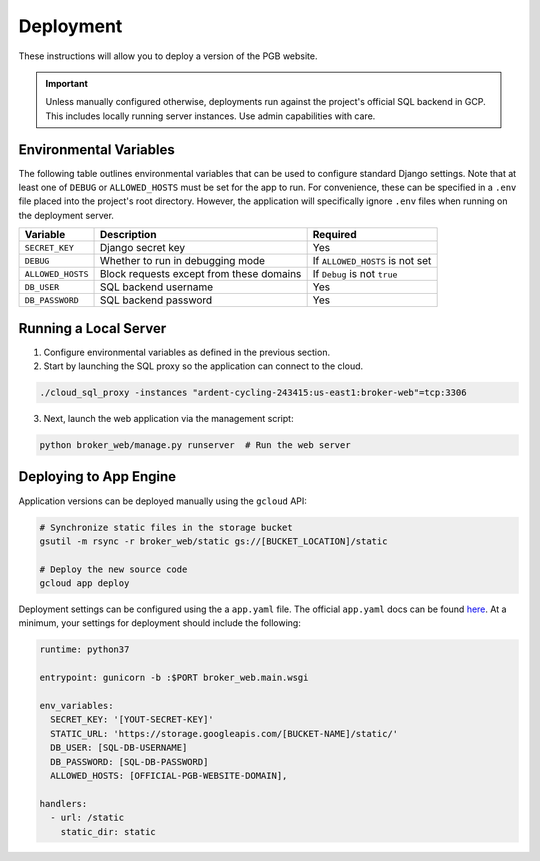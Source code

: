 Deployment
==========

These instructions will allow you to deploy a version of the PGB website.

.. important:: Unless manually configured otherwise, deployments run against
   the project's official SQL backend in GCP. This includes locally running
   server instances. Use admin capabilities with care.

Environmental Variables
-----------------------

The following table outlines environmental variables that can be used to
configure standard Django settings. Note that at least one of ``DEBUG`` or
``ALLOWED_HOSTS`` must be set for the app to run. For convenience, these can
be specified in a ``.env`` file placed into the project's root directory.
However, the application will specifically ignore ``.env`` files when running
on the deployment server.

+-----------------------+---------------------------------------------+---------------------------------+
| Variable              | Description                                 | Required                        |
+=======================+=============================================+=================================+
| ``SECRET_KEY``        | Django secret key                           | Yes                             |
+-----------------------+---------------------------------------------+---------------------------------+
| ``DEBUG``             | Whether to run in debugging mode            | If ``ALLOWED_HOSTS`` is not set |
+-----------------------+---------------------------------------------+---------------------------------+
| ``ALLOWED_HOSTS``     | Block requests except from these domains    | If ``Debug`` is not ``true``    |
+-----------------------+---------------------------------------------+---------------------------------+
| ``DB_USER``           | SQL backend username                        | Yes                             |
+-----------------------+---------------------------------------------+---------------------------------+
| ``DB_PASSWORD``       | SQL backend password                        | Yes                             |
+-----------------------+---------------------------------------------+---------------------------------+

Running a Local Server
----------------------

1. Configure environmental variables as defined in the previous section.

2. Start by launching the SQL proxy so the application can connect to the cloud.

.. code-block:: bash

   ./cloud_sql_proxy -instances "ardent-cycling-243415:us-east1:broker-web"=tcp:3306

3. Next, launch the web application via the management script:

.. code-block:: bash

   python broker_web/manage.py runserver  # Run the web server


Deploying to App Engine
-----------------------

Application versions can be deployed manually using the ``gcloud`` API:

.. code-block:: bash

   # Synchronize static files in the storage bucket
   gsutil -m rsync -r broker_web/static gs://[BUCKET_LOCATION]/static

   # Deploy the new source code
   gcloud app deploy


Deployment settings can be configured using the a ``app.yaml`` file. The
official ``app.yaml`` docs can be found `here`_. At a minimum, your settings
for deployment should include the following:

.. code-block:: python

   runtime: python37

   entrypoint: gunicorn -b :$PORT broker_web.main.wsgi

   env_variables:
     SECRET_KEY: '[YOUT-SECRET-KEY]'
     STATIC_URL: 'https://storage.googleapis.com/[BUCKET-NAME]/static/'
     DB_USER: [SQL-DB-USERNAME]
     DB_PASSWORD: [SQL-DB-PASSWORD]
     ALLOWED_HOSTS: [OFFICIAL-PGB-WEBSITE-DOMAIN],

   handlers:
     - url: /static
       static_dir: static


.. _here: https://cloud.google.com/appengine/docs/standard/python/config/appref